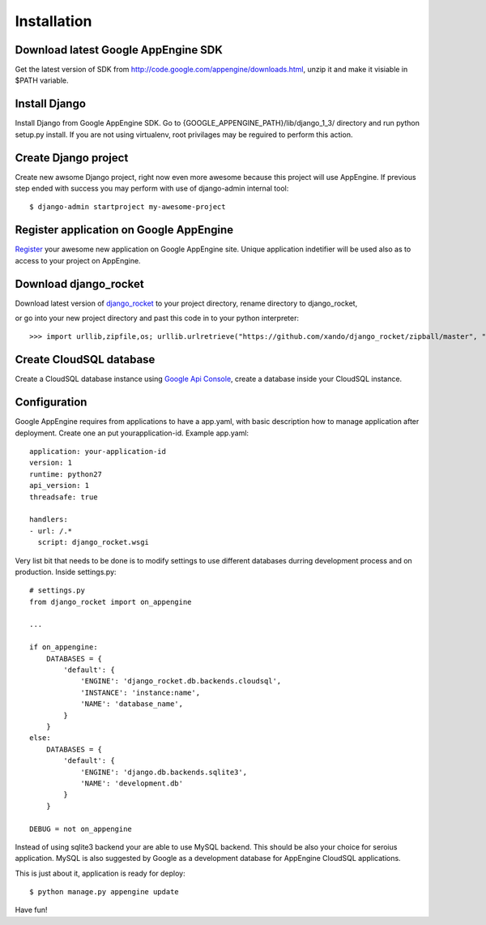 .. _installation:

Installation
============


Download latest Google AppEngine SDK
____________________________________

Get the latest version of SDK from `<http://code.google.com/appengine/downloads.html>`_, unzip it and make it visiable in $PATH variable. 

Install Django
______________

Install    Django    from    Google     AppEngine    SDK.     Go    to
{GOOGLE_APPENGINE_PATH}/lib/django_1_3/   directory  and   run  python
setup.py install.   If you are  not using virtualenv,  root privilages
may be reguired to perform this action.

Create Django project
_____________________

Create new awsome Django project,  right now even more awesome because
this project will  use AppEngine. If previous step  ended with success
you may perform with use of django-admin internal tool::

    $ django-admin startproject my-awesome-project


Register application on Google AppEngine
________________________________________

`Register   <http://code.google.com/appengine/>`_  your   awesome  new
application on Google  AppEngine site. Unique application indetifier
will be used also as to access to your project on AppEngine. 


Download django_rocket
______________________

Download        latest         version        of        `django_rocket
<https://github.com/xando/django_rocket/zipball/master>`_    to   your
project directory, rename directory to  django_rocket, 

or go into your
new  project  directory   and  past  this  code  in   to  your  python
interpreter::

     >>> import urllib,zipfile,os; urllib.urlretrieve("https://github.com/xando/django_rocket/zipball/master", "django_rocket.zip"); zipfile.ZipFile('django_rocket.zip', 'r').extractall(); os.rename(zipfile.ZipFile('django_rocket.zip', 'r').namelist()[0].strip('/'), 'django_rocket'); os.remove('django_rocket.zip')


Create CloudSQL database
________________________

Create  a  CloudSQL  database   instance  using  `Google  Api  Console
<https://code.google.com/apis/console>`_,  create  a  database  inside
your CloudSQL instance.


Configuration
_____________

Google AppEngine requires from  applications to have a app.yaml, with
basic description  how to manage application  after deployment. Create
one an put yourapplication-id. Example app.yaml::

    application: your-application-id
    version: 1
    runtime: python27
    api_version: 1
    threadsafe: true

    handlers:
    - url: /.*
      script: django_rocket.wsgi


Very list  bit that  needs to  be done  is to  modify settings  to use
different    databases   durring    development    process   and    on
production. Inside settings.py::

    # settings.py
    from django_rocket import on_appengine

    ...

    if on_appengine:
        DATABASES = {
            'default': {
                'ENGINE': 'django_rocket.db.backends.cloudsql',
                'INSTANCE': 'instance:name',
                'NAME': 'database_name',
            }
        }
    else:
        DATABASES = {
            'default': {
                'ENGINE': 'django.db.backends.sqlite3',
                'NAME': 'development.db'
            }
        }

    DEBUG = not on_appengine

Instead  of  using  sqlite3  backend   your  are  able  to  use  MySQL
backend.   This    should   be   also   your    choice   for   seroius
application.  MySQL  is also  suggested  by  Google as  a  development
database for AppEngine CloudSQL applications.

This is just about it, application is ready for deploy::
   
    $ python manage.py appengine update

Have fun!
